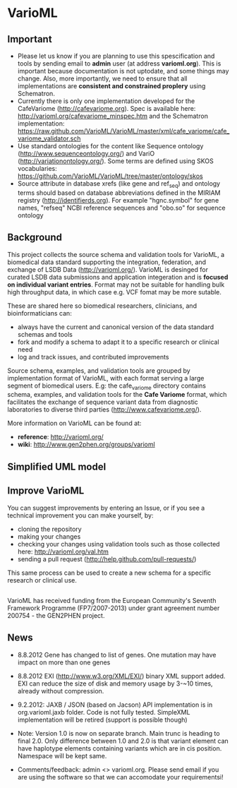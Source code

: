 * VarioML
** Important
- Please let us know if you are planning to use this spescification and tools by sending email to *admin* user (at address *varioml.org*). This is important because documentation is not uptodate, and some things may change. Also, more importantly, we need to ensure that all implementations are *consistent and constrained proplery* using Schematron.   
- Currently there is only one implementation  developed for the CafeVariome (http://cafevariome.org). Spec is available here: http://varioml.org/cafevariome_minspec.htm and the Schematron implementation: https://raw.github.com/VarioML/VarioML/master/xml/cafe_variome/cafe_variome_validator.sch
- Use standard ontologies for the content like Sequence ontology (http://www.sequenceontology.org/) and VariO (http://variationontology.org/). Some terms are defined using SKOS vocabularies: https://github.com/VarioML/VarioML/tree/master/ontology/skos
- Source attribute in database xrefs (like gene and ref_seq) and ontology terms should based on database abbreviations defined in the MIRIAM registry (http://identifierds.org). For example "hgnc.symbol" for gene names, "refseq" NCBI reference sequences and "obo.so" for sequence ontology 
** Background
This project collects the source schema and validation tools for VarioML, a biomedical data standard supporting the integration, federation, and exchange of LSDB Data ([[http://varioml.org/]]).
VarioML is desinged for curated LSDB data submissions and application integeration and is *focused on individual variant entries*. Format may not be suitable for handling bulk high throughput data, in which case e.g. VCF fomat may be more sutable.

These are shared here so biomedical researchers, clinicians, and bioinformaticians can:
- always have the current and canonical version of the data standard schemas and tools
- fork and modify a schema to adapt it to a specific research or clinical need   
- log and track issues, and contributed improvements

Source schema, examples, and validation tools are grouped by implementation format of VarioML, with each format serving a large segment of biomedical users. E.g: the cafe_variome directory contains schema, examples, and validation tools for the *Cafe Variome* format, which facilitates the exchange of sequence variant data from diagnostic laboratories to diverse third parties ([[http://www.cafevariome.org/]]).

More information on VarioML can be found at:
- *reference*: [[http://varioml.org/]]
- *wiki*: [[http://www.gen2phen.org/groups/varioml]]

** Simplified UML model
[[https://raw.github.com/VarioML/VarioML/master/xml/lsdb_main/uml/varioml.jpg]]

** Improve VarioML 

You can suggest improvements by entering an Issue, or if you see a technical improvement you can make yourself, by:
- cloning the repository
- making your changes
- checking your changes using validation tools such as those collected here: http://varioml.org/val.htm
- sending a pull request (http://help.github.com/pull-requests/)

This same process can be used to create a new schema for a specific research or clinical use.

** 

VarioML has received funding from the European Community's Seventh Framework Programme (FP7/2007-2013) 
under grant agreement number 200754 - the GEN2PHEN project.

** News
- 8.8.2012 Gene has changed to list of genes. One mutation may have impact on more than one genes
- 8.8.2012 EXI (http://www.w3.org/XML/EXI/) binary XML support added. EXI can reduce the size of disk and memory usage by 3-~10 times, already without compression.
- 9.2.2012: JAXB / JSON (based on Jacson) API implementation is in org.varioml.jaxb folder. Code is not fully tested. SimpleXML implementation will be retired (support is possible though)

- Note: Version 1.0 is now on separate branch. Main trunc is heading to final 2.0. Only difference between 1.0 and 2.0 is that variant element can have haplotype elements containing variants which are in cis position. Namespace will be kept same.

- Comments/feedback: admin <> varioml.org. Please send email if you are using the software so that we can accomodate your requirementsi!
